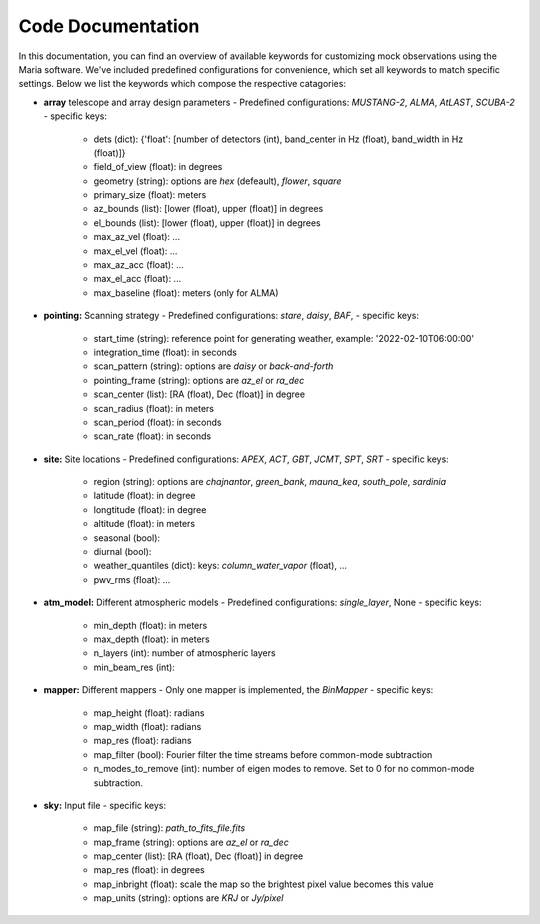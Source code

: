 Code Documentation
==================

In this documentation, you can find an overview of available keywords for customizing mock observations using the Maria software. We've included predefined configurations for convenience, which set all keywords to match specific settings.
Below we list the keywords which compose the respective catagories:

- **array** telescope and array design parameters
  - Predefined configurations: `MUSTANG-2`, `ALMA`, `AtLAST`, `SCUBA-2`
  - specific keys:
    - dets (dict): {'float': [number of detectors (int), band_center in Hz (float), band_width in Hz (float)]}
    - field_of_view (float): in degrees
    - geometry (string): options are `hex` (defeault), `flower`, `square`
    - primary_size (float): meters
    - az_bounds (list): [lower (float), upper (float)] in degrees
    - el_bounds (list): [lower (float), upper (float)] in degrees
    - max_az_vel (float): ...
    - max_el_vel (float): ...
    - max_az_acc (float): ...
    - max_el_acc (float): ...
    - max_baseline (float): meters (only for ALMA)

- **pointing:** Scanning strategy
  - Predefined configurations: `stare`, `daisy`, `BAF`,
  - specific keys:
    - start_time (string): reference point for generating weather, example: '2022-02-10T06:00:00'
    - integration_time (float): in seconds
    - scan_pattern (string):  options are `daisy` or `back-and-forth`
    - pointing_frame (string): options are `az_el` or `ra_dec`
    - scan_center (list): [RA (float), Dec (float)] in degree
    - scan_radius (float): in meters
    - scan_period (float): in seconds
    - scan_rate (float): in seconds

- **site:** Site locations
  - Predefined configurations: `APEX`, `ACT`, `GBT`, `JCMT`, `SPT`, `SRT`
  - specific keys:
    - region (string): options are `chajnantor`, `green_bank`, `mauna_kea`, `south_pole`, `sardinia`
    - latitude (float): in degree
    - longtitude (float): in degree
    - altitude (float): in meters
    - seasonal (bool):
    - diurnal (bool):
    - weather_quantiles (dict): keys: `column_water_vapor` (float),  ...
    - pwv_rms (float): ...

- **atm_model:** Different atmospheric models
  - Predefined configurations: `single_layer`, None
  - specific keys:
    - min_depth (float): in meters
    - max_depth (float): in meters
    - n_layers (int): number of atmospheric layers
    - min_beam_res (int):

- **mapper:** Different mappers
  - Only one mapper is implemented, the `BinMapper`
  - specific keys:
    - map_height (float): radians
    - map_width (float): radians
    - map_res (float): radians
    - map_filter (bool): Fourier filter the time streams before common-mode subtraction
    - n_modes_to_remove (int): number of eigen modes to remove. Set to 0 for no common-mode subtraction.

- **sky:** Input file
  - specific keys:
    - map_file (string): `path_to_fits_file.fits`
    - map_frame (string): options are `az_el` or `ra_dec`
    - map_center (list): [RA (float), Dec (float)] in degree
    - map_res (float): in degrees
    - map_inbright (float): scale the map so the brightest pixel value becomes this value
    - map_units (string): options are `KRJ` or `Jy/pixel`
